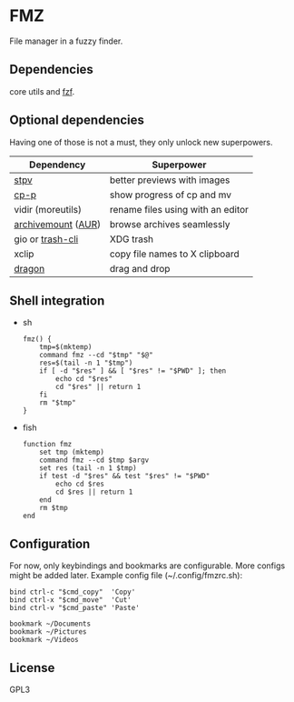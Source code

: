* FMZ
  File manager in a fuzzy finder.

** Dependencies
   core utils and [[https://github.com/junegunn/fzf][fzf]].

** Optional dependencies
   Having one of those is not a must, they only unlock new superpowers.

   | Dependency         | Superpower                        |
   |--------------------+-----------------------------------|
   | [[https://github.com/Naheel-Azawy/stpv][stpv]]               | better previews with images       |
   | [[https://github.com/Naheel-Azawy/cp-p][cp-p]]               | show progress of cp and mv        |
   | vidir (moreutils)  | rename files using with an editor |
   | [[https://github.com/cybernoid/archivemount][archivemount]] ([[https://aur.archlinux.org/packages/archivemount/][AUR]]) | browse archives seamlessly        |
   | gio or [[https://github.com/andreafrancia/trash-cli][trash-cli]]   | XDG trash                         |
   | xclip              | copy file names to X clipboard    |
   | [[https://github.com/mwh/dragon][dragon]]             | drag and drop                     |

** Shell integration
   - sh
     #+begin_src shell-script
       fmz() {
           tmp=$(mktemp)
           command fmz --cd "$tmp" "$@"
           res=$(tail -n 1 "$tmp")
           if [ -d "$res" ] && [ "$res" != "$PWD" ]; then
               echo cd "$res"
               cd "$res" || return 1
           fi
           rm "$tmp"
       }
     #+end_src

   - fish
     #+begin_src shell-script
       function fmz
           set tmp (mktemp)
           command fmz --cd $tmp $argv
           set res (tail -n 1 $tmp)
           if test -d "$res" && test "$res" != "$PWD"
               echo cd $res
               cd $res || return 1
           end
           rm $tmp
       end
     #+end_src

** Configuration
   For now, only keybindings and bookmarks are configurable. More configs might be added later. Example config file (~/.config/fmzrc.sh):

   #+begin_src shell-script
     bind ctrl-c "$cmd_copy"  'Copy'
     bind ctrl-x "$cmd_move"  'Cut'
     bind ctrl-v "$cmd_paste" 'Paste'

     bookmark ~/Documents
     bookmark ~/Pictures
     bookmark ~/Videos
   #+end_src

** License
   GPL3
